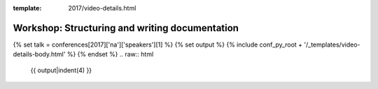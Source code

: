 :template: 2017/video-details.html

Workshop: Structuring and writing documentation
===============================================

{% set talk = conferences[2017]['na']['speakers'][1] %}
{% set output %}
{% include conf_py_root + '/_templates/video-details-body.html' %}
{% endset %}
.. raw:: html

    {{ output|indent(4) }}
